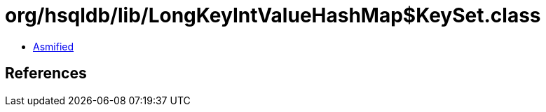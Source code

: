 = org/hsqldb/lib/LongKeyIntValueHashMap$KeySet.class

 - link:LongKeyIntValueHashMap$KeySet-asmified.java[Asmified]

== References

